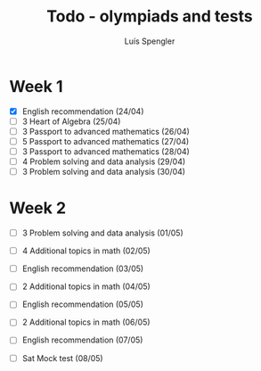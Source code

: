 #+REVEAL_ROOT: https://cdn.jsdelivr.net/npm/reveal.js
#+REVEAL_REVEAL_JS_VERSION: 4
#+REVEAL_TRANS: linear
#+REVEAL_THEME: moon
#+OPTIONS: timestamp:nil toc:nil num:nil
#+Title: Todo - olympiads and tests
#+Author: Luís Spengler



* Week 1
+ [X] English recommendation (24/04)
+ [ ] 3 Heart of Algebra (25/04)
+ [ ] 3 Passport to advanced mathematics (26/04)
+ [ ] 5 Passport to advanced mathematics (27/04)
+ [ ] 3 Passport to advanced mathematics (28/04)
+ [ ] 4 Problem solving and data analysis (29/04)
+ [ ] 3 Problem solving and data analysis (30/04)

* Week 2
+ [ ] 3 Problem solving and data analysis (01/05)
+ [ ] 4 Additional topics in math (02/05)
+ [ ] English recommendation (03/05)
+ [ ] 2 Additional topics in math (04/05)
+ [ ] English recommendation (05/05)
+ [ ] 2 Additional topics in math (06/05)
+ [ ] English recommendation (07/05)

+ [ ] Sat Mock test (08/05)
